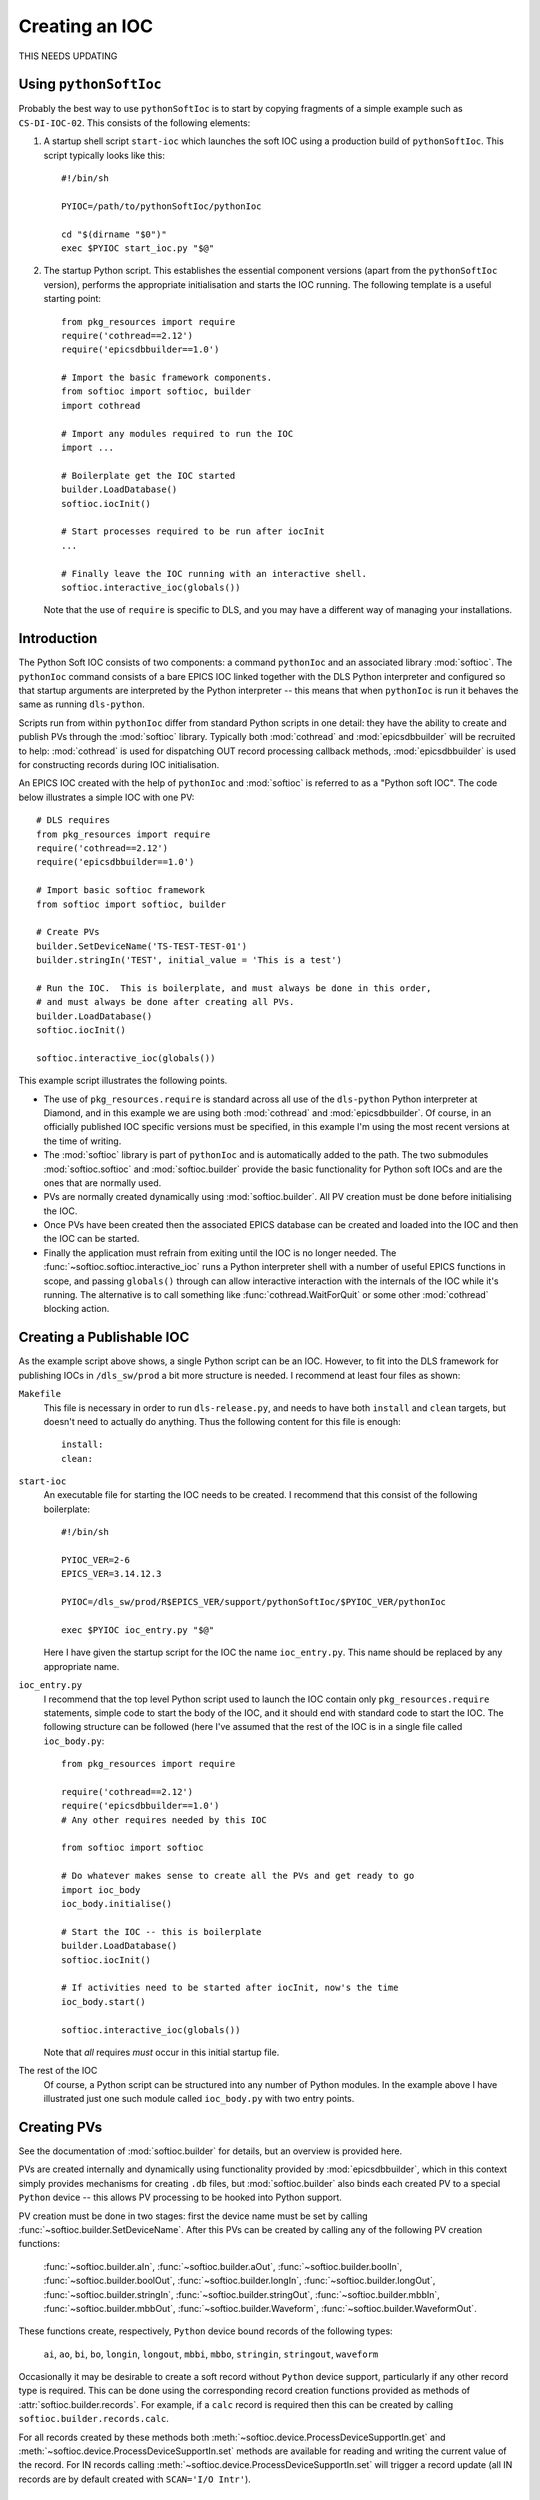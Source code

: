 Creating an IOC
===============

THIS NEEDS UPDATING

Using ``pythonSoftIoc``
-----------------------

Probably the best way to use ``pythonSoftIoc`` is to start by copying fragments
of a simple example such as ``CS-DI-IOC-02``.  This consists of the following
elements:

1.  A startup shell script ``start-ioc`` which launches the soft IOC using a
    production build of ``pythonSoftIoc``.  This script typically looks like
    this::

        #!/bin/sh

        PYIOC=/path/to/pythonSoftIoc/pythonIoc

        cd "$(dirname "$0")"
        exec $PYIOC start_ioc.py "$@"

2.  The startup Python script.  This establishes the essential component
    versions (apart from the ``pythonSoftIoc`` version), performs the appropriate
    initialisation and starts the IOC running.  The following template is a
    useful starting point::

        from pkg_resources import require
        require('cothread==2.12')
        require('epicsdbbuilder==1.0')

        # Import the basic framework components.
        from softioc import softioc, builder
        import cothread

        # Import any modules required to run the IOC
        import ...

        # Boilerplate get the IOC started
        builder.LoadDatabase()
        softioc.iocInit()

        # Start processes required to be run after iocInit
        ...

        # Finally leave the IOC running with an interactive shell.
        softioc.interactive_ioc(globals())

    Note that the use of ``require`` is specific to DLS, and you may have a
    different way of managing your installations.

..  _numpy: http://www.numpy.org/
..  _cothread: https://github.com/dls-controls/cothread
..  _epicsdbbuilder: https://github.com/Araneidae/epicsdbbuilder



Introduction
------------

The Python Soft IOC consists of two components: a command ``pythonIoc`` and an
associated library :mod:`softioc`.  The ``pythonIoc`` command consists of a bare
EPICS IOC linked together with the DLS Python interpreter and configured so that
startup arguments are interpreted by the Python interpreter -- this means that
when ``pythonIoc`` is run it behaves the same as running ``dls-python``.

Scripts run from within ``pythonIoc`` differ from standard Python scripts in one
detail: they have the ability to create and publish PVs through the
:mod:`softioc` library.  Typically both :mod:`cothread` and
:mod:`epicsdbbuilder` will be recruited to help: :mod:`cothread` is used for
dispatching OUT record processing callback methods, :mod:`epicsdbbuilder` is
used for constructing records during IOC initialisation.

An EPICS IOC created with the help of ``pythonIoc`` and :mod:`softioc` is
referred to as a "Python soft IOC".  The code below illustrates a simple IOC
with one PV::

    # DLS requires
    from pkg_resources import require
    require('cothread==2.12')
    require('epicsdbbuilder==1.0')

    # Import basic softioc framework
    from softioc import softioc, builder

    # Create PVs
    builder.SetDeviceName('TS-TEST-TEST-01')
    builder.stringIn('TEST', initial_value = 'This is a test')

    # Run the IOC.  This is boilerplate, and must always be done in this order,
    # and must always be done after creating all PVs.
    builder.LoadDatabase()
    softioc.iocInit()

    softioc.interactive_ioc(globals())

This example script illustrates the following points.

- The use of ``pkg_resources.require`` is standard across all use of the
  ``dls-python`` Python interpreter at Diamond, and in this example we are using
  both :mod:`cothread` and :mod:`epicsdbbuilder`.  Of course, in an officially
  published IOC specific versions must be specified, in this example I'm using
  the most recent versions at the time of writing.

- The :mod:`softioc` library is part of ``pythonIoc`` and is automatically added
  to the path.  The two submodules :mod:`softioc.softioc` and
  :mod:`softioc.builder` provide the basic functionality for Python soft IOCs
  and are the ones that are normally used.

- PVs are normally created dynamically using :mod:`softioc.builder`.  All PV
  creation must be done before initialising the IOC.

- Once PVs have been created then the associated EPICS database can be created
  and loaded into the IOC and then the IOC can be started.

- Finally the application must refrain from exiting until the IOC is no longer
  needed.  The :func:`~softioc.softioc.interactive_ioc` runs a Python
  interpreter shell with a number of useful EPICS functions in scope, and
  passing ``globals()`` through can allow interactive interaction with the
  internals of the IOC while it's running.  The alternative is to call something
  like :func:`cothread.WaitForQuit` or some other :mod:`cothread` blocking
  action.


Creating a Publishable IOC
--------------------------

As the example script above shows, a single Python script can be an IOC.
However, to fit into the DLS framework for publishing IOCs in ``/dls_sw/prod`` a
bit more structure is needed.  I recommend at least four files as shown:

``Makefile``
    This file is necessary in order to run ``dls-release.py``, and needs to have
    both ``install`` and ``clean`` targets, but doesn't need to actually do
    anything.  Thus the following content for this file is enough::

        install:
        clean:

``start-ioc``
    An executable file for starting the IOC needs to be created.  I recommend
    that this consist of the following boilerplate::

        #!/bin/sh

        PYIOC_VER=2-6
        EPICS_VER=3.14.12.3

        PYIOC=/dls_sw/prod/R$EPICS_VER/support/pythonSoftIoc/$PYIOC_VER/pythonIoc

        exec $PYIOC ioc_entry.py "$@"

    Here I have given the startup script for the IOC the name ``ioc_entry.py``.
    This name should be replaced by any appropriate name.

``ioc_entry.py``
    I recommend that the top level Python script used to launch the IOC contain
    only ``pkg_resources.require`` statements, simple code to start the body
    of the IOC, and it should end with standard code to start the IOC.  The
    following structure can be followed (here I've assumed that the rest of the
    IOC is in a single file called ``ioc_body.py``::

        from pkg_resources import require

        require('cothread==2.12')
        require('epicsdbbuilder==1.0')
        # Any other requires needed by this IOC

        from softioc import softioc

        # Do whatever makes sense to create all the PVs and get ready to go
        import ioc_body
        ioc_body.initialise()

        # Start the IOC -- this is boilerplate
        builder.LoadDatabase()
        softioc.iocInit()

        # If activities need to be started after iocInit, now's the time
        ioc_body.start()

        softioc.interactive_ioc(globals())

    Note that *all* requires *must* occur in this initial startup file.

The rest of the IOC
    Of course, a Python script can be structured into any number of Python
    modules.  In the example above I have illustrated just one such module
    called ``ioc_body.py`` with two entry points.


Creating PVs
------------

See the documentation of :mod:`softioc.builder` for details, but an overview is
provided here.

PVs are created internally and dynamically using functionality provided by
:mod:`epicsdbbuilder`, which in this context simply provides mechanisms for
creating ``.db`` files, but :mod:`softioc.builder` also binds each created PV to
a special ``Python`` device -- this allows PV processing to be hooked into
Python support.

PV creation must be done in two stages: first the device name must be set by
calling :func:`~softioc.builder.SetDeviceName`.  After this PVs can be created
by calling any of the following PV creation functions:

    :func:`~softioc.builder.aIn`, :func:`~softioc.builder.aOut`,
    :func:`~softioc.builder.boolIn`, :func:`~softioc.builder.boolOut`,
    :func:`~softioc.builder.longIn`, :func:`~softioc.builder.longOut`,
    :func:`~softioc.builder.stringIn`, :func:`~softioc.builder.stringOut`,
    :func:`~softioc.builder.mbbIn`, :func:`~softioc.builder.mbbOut`,
    :func:`~softioc.builder.Waveform`, :func:`~softioc.builder.WaveformOut`.

These functions create, respectively, ``Python`` device bound records of the
following types:

     ``ai``, ``ao``, ``bi``, ``bo``, ``longin``, ``longout``, ``mbbi``,
     ``mbbo``, ``stringin``, ``stringout``, ``waveform``

Occasionally it may be desirable to create a soft record without ``Python``
device support, particularly if any other record type is required.  This can be done using the corresponding record creation
functions provided as methods of :attr:`softioc.builder.records`.  For example, if a ``calc``
record is required then this can be created by calling
``softioc.builder.records.calc``.

For all records created by these methods both
:meth:`~softioc.device.ProcessDeviceSupportIn.get` and
:meth:`~softioc.device.ProcessDeviceSupportIn.set` methods are available for
reading and writing the current value of the record.  For IN records calling
:meth:`~softioc.device.ProcessDeviceSupportIn.set` will trigger a record update
(all IN records are by default created with ``SCAN='I/O Intr'``).


Initialising the IOC
--------------------

This is simply a matter of calling two functions:
:func:`~softioc.builder.LoadDatabase` and :func:`~softioc.softioc.iocInit`,
which must be called in this order.  After calling
:func:`~softioc.builder.LoadDatabase` it is no longer possible to create PVs.

It is sensible to start any server background activity after the IOC has been
initialised by calling :func:`~softioc.softioc.iocInit`.  After this has been
done (:class:`cothread.Spawn` is recommended for initiating persistent background
activity) the top level script must pause, as as soon as it exits the IOC will
exit.  Calling :func:`~softioc.softioc.interactive_ioc` is recommended for this
as the last statement in the top level script.
